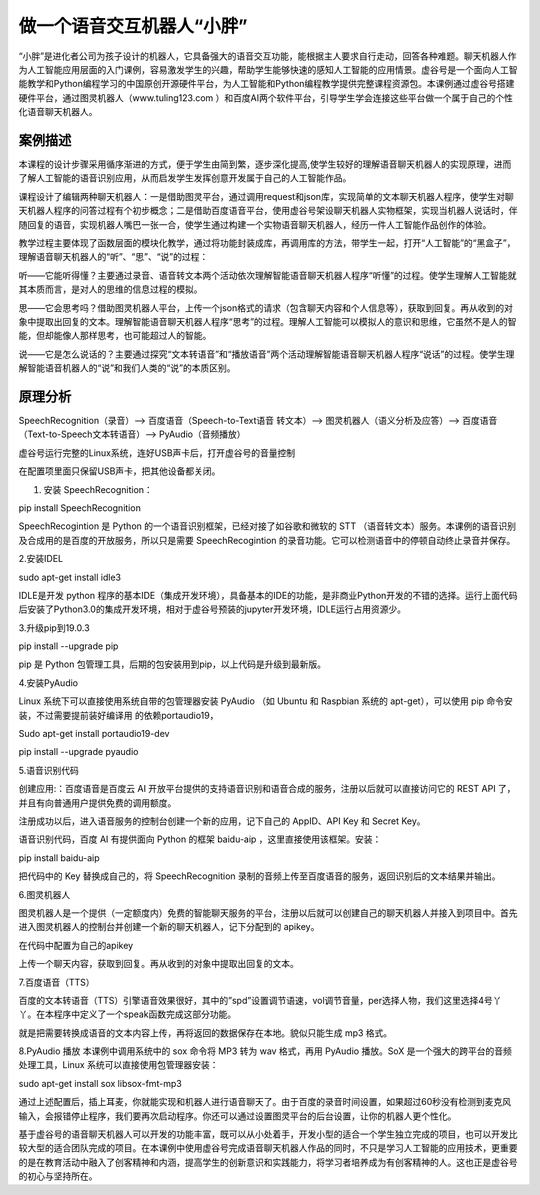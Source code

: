做一个语音交互机器人“小胖”
================================================================

“小胖”是进化者公司为孩子设计的机器人，它具备强大的语音交互功能，能根据主人要求自行走动，回答各种难题。聊天机器人作为人工智能应用层面的入门课例，容易激发学生的兴趣，帮助学生能够快速的感知人工智能的应用情景。虚谷号是一个面向人工智能教学和Python编程学习的中国原创开源硬件平台，为人工智能和Python编程教学提供完整课程资源包。本课例通过虚谷号搭建硬件平台，通过图灵机器人（www.tuling123.com ）和百度AI两个软件平台，引导学生学会连接这些平台做一个属于自己的个性化语音聊天机器人。

.. image:: ../images/09/vrobot01.png

------------------------------
案例描述
------------------------------

本课程的设计步骤采用循序渐进的方式，便于学生由简到繁，逐步深化提高,使学生较好的理解语音聊天机器人的实现原理，进而了解人工智能的语音识别应用，从而启发学生发挥创意开发属于自己的人工智能作品。

课程设计了编辑两种聊天机器人：一是借助图灵平台，通过调用request和json库，实现简单的文本聊天机器人程序，使学生对聊天机器人程序的问答过程有个初步概念；二是借助百度语音平台，使用虚谷号架设聊天机器人实物框架，实现当机器人说话时，伴随回复的语音，实现机器人嘴巴一张一合，使学生通过构建一个实物语音聊天机器人，经历一件人工智能作品创作的体验。

教学过程主要体现了函数层面的模块化教学，通过将功能封装成库，再调用库的方法，带学生一起，打开“人工智能”的“黑盒子”，理解语音聊天机器人的“听”、“思”、“说”的过程：

听——它能听得懂？主要通过录音、语音转文本两个活动依次理解智能语音聊天机器人程序“听懂”的过程。使学生理解人工智能就其本质而言，是对人的思维的信息过程的模拟。

思——它会思考吗？借助图灵机器人平台，上传一个json格式的请求（包含聊天内容和个人信息等），获取到回复。再从收到的对象中提取出回复的文本。理解智能语音聊天机器人程序“思考”的过程。理解人工智能可以模拟人的意识和思维，它虽然不是人的智能，但却能像人那样思考，也可能超过人的智能。

说——它是怎么说话的？主要通过探究“文本转语音”和“播放语音”两个活动理解智能语音聊天机器人程序“说话”的过程。使学生理解智能语音机器人的“说”和我们人类的“说”的本质区别。

------------------------------
原理分析
------------------------------

SpeechRecognition（录音）--> 百度语音（Speech-to-Text语音 转文本）--> 图灵机器人（语义分析及应答）--> 百度语音（Text-to-Speech文本转语音）--> PyAudio（音频播放）

.. image:: ../images/09/vrobot02.png

虚谷号运行完整的Linux系统，连好USB声卡后，打开虚谷号的音量控制

在配置项里面只保留USB声卡，把其他设备都关闭。

1. 安装 SpeechRecognition：

pip install SpeechRecognition

SpeechRecogintion 是 Python 的一个语音识别框架，已经对接了如谷歌和微软的 STT （语音转文本）服务。本课例的语音识别及合成用的是百度的开放服务，所以只是需要 SpeechRecogintion 的录音功能。它可以检测语音中的停顿自动终止录音并保存。

2.安装IDEL

sudo apt-get install idle3

IDLE是开发 python 程序的基本IDE（集成开发环境），具备基本的IDE的功能，是非商业Python开发的不错的选择。运行上面代码后安装了Python3.0的集成开发环境，相对于虚谷号预装的jupyter开发环境，IDLE运行占用资源少。

3.升级pip到19.0.3

pip install --upgrade pip

pip 是 Python 包管理工具，后期的包安装用到pip，以上代码是升级到最新版。

4.安装PyAudio

Linux 系统下可以直接使用系统自带的包管理器安装 PyAudio （如 Ubuntu 和 Raspbian 系统的 apt-get），可以使用 pip 命令安装，不过需要提前装好编译用
的依赖portaudio19，

Sudo apt-get install portaudio19-dev

pip install --upgrade pyaudio

5.语音识别代码

创建应用:：百度语音是百度云 AI 开放平台提供的支持语音识别和语音合成的服务，注册以后就可以直接访问它的 REST API 了，并且有向普通用户提供免费的调用额度。

注册成功以后，进入语音服务的控制台创建一个新的应用，记下自己的 AppID、API Key 和 Secret Key。

.. image:: ../images/09/vrobot03.png

语音识别代码，百度 AI 有提供面向 Python 的框架 baidu-aip ，这里直接使用该框架。安装：

pip install baidu-aip

把代码中的 Key 替换成自己的，将 SpeechRecognition 录制的音频上传至百度语音的服务，返回识别后的文本结果并输出。

.. image:: ../images/09/vrobot04.png

6.图灵机器人

图灵机器人是一个提供（一定额度内）免费的智能聊天服务的平台，注册以后就可以创建自己的聊天机器人并接入到项目中。首先进入图灵机器人的控制台并创建一个新的聊天机器人，记下分配到的 apikey。

.. image:: ../images/09/vrobot05.png

在代码中配置为自己的apikey

.. image:: ../images/09/vrobot06.png

上传一个聊天内容，获取到回复。再从收到的对象中提取出回复的文本。

.. image:: ../images/09/vrobot07.png

7.百度语音（TTS）

百度的文本转语音（TTS）引擎语音效果很好，其中的”spd”设置调节语速，vol调节音量，per选择人物，我们这里选择4号丫丫。在本程序中定义了一个speak函数完成这部分功能。

.. image:: ../images/09/vrobot08.png

就是把需要转换成语音的文本内容上传，再将返回的数据保存在本地。貌似只能生成 mp3 格式。

8.PyAudio 播放
本课例中调用系统中的 sox 命令将 MP3 转为 wav 格式，再用 PyAudio 播放。SoX 是一个强大的跨平台的音频处理工具，Linux 系统可以直接使用包管理器安装：

sudo apt-get install sox libsox-fmt-mp3

.. image:: ../images/09/vrobot09.png

通过上述配置后，插上耳麦，你就能实现和机器人进行语音聊天了。由于百度的录音时间设置，如果超过60秒没有检测到麦克风输入，会报错停止程序，我们要再次启动程序。你还可以通过设置图灵平台的后台设置，让你的机器人更个性化。

.. image:: ../images/09/vrobot10.png

基于虚谷号的语音聊天机器人可以开发的功能丰富，既可以从小处着手，开发小型的适合一个学生独立完成的项目，也可以开发比较大型的适合团队完成的项目。在本课例中使用虚谷号完成语音聊天机器人作品的同时，不只是学习人工智能的应用技术，更重要的是在教育活动中融入了创客精神和内涵，提高学生的创新意识和实践能力，将学习者培养成为有创客精神的人。这也正是虚谷号的初心与坚持所在。













